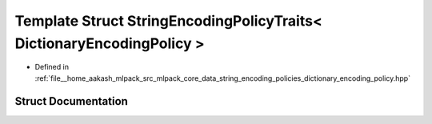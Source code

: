 .. _exhale_struct_structmlpack_1_1data_1_1StringEncodingPolicyTraits_3_01DictionaryEncodingPolicy_01_4:

Template Struct StringEncodingPolicyTraits< DictionaryEncodingPolicy >
======================================================================

- Defined in :ref:`file__home_aakash_mlpack_src_mlpack_core_data_string_encoding_policies_dictionary_encoding_policy.hpp`


Struct Documentation
--------------------


.. doxygenstruct:: mlpack::data::StringEncodingPolicyTraits< DictionaryEncodingPolicy >
   :members:
   :protected-members:
   :undoc-members: